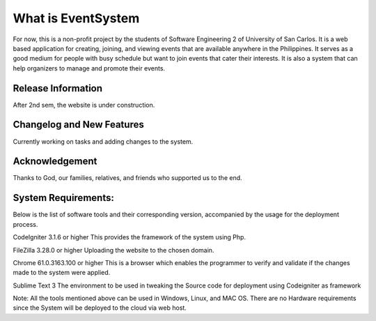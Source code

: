 ###################
What is EventSystem
###################

For now, this is a non-profit project by the students of Software Engineering 2 of University of San Carlos. It is a web based application for creating, joining, and viewing events that are available anywhere in the Philippines. It serves as a good medium for people with busy schedule but want to join events that cater their interests. It is also a system that can help organizers to manage and promote their events.

*******************
Release Information
*******************

After 2nd sem, the website is under construction.

**************************
Changelog and New Features
**************************

Currently working on tasks and adding changes to the system.

***************
Acknowledgement
***************

Thanks to God, our families, relatives, and friends who supported us to the end. 

********************
System Requirements:
********************

Below is the list of software tools and their corresponding version, accompanied by the usage for the deployment process.

CodeIgniter	3.1.6 or higher	This provides the framework of the system using Php.

FileZilla	3.28.0 or higher	Uploading the website to the chosen domain.

Chrome	61.0.3163.100 or higher	This is a browser which enables the programmer to verify and validate if the changes made to the system were applied.

Sublime Text 	3	The environment to be used in tweaking the Source code for deployment using Codeigniter as framework

Note: All the tools mentioned above can be used in Windows, Linux, and  MAC OS. There are no Hardware requirements since the System will be deployed to the cloud via web host. 

